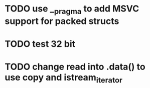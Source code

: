 * TODO use __pragma to add MSVC support for packed structs
* TODO test 32 bit
* TODO change read into .data() to use copy and istream_iterator
